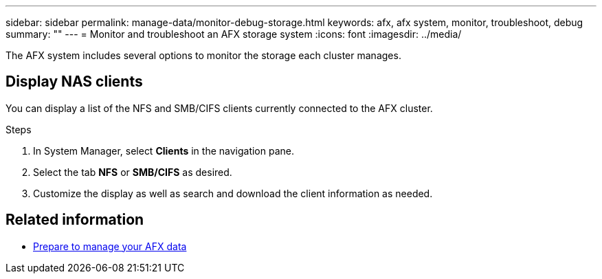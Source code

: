 ---
sidebar: sidebar
permalink: manage-data/monitor-debug-storage.html
keywords: afx, afx system, monitor, troubleshoot, debug
summary: ""
---
= Monitor and troubleshoot an AFX storage system
:icons: font
:imagesdir: ../media/

[.lead]
The AFX system includes several options to monitor the storage each cluster manages.

== Display NAS clients

You can display a list of the NFS and SMB/CIFS clients currently connected to the AFX cluster.

.Steps

. In System Manager, select *Clients* in the navigation pane.
. Select the tab *NFS* or *SMB/CIFS* as desired.
. Customize the display as well as search and download the client information as needed.

== Related information

* link:../manage-data/prepare-manage-data.html[Prepare to manage your AFX data]
